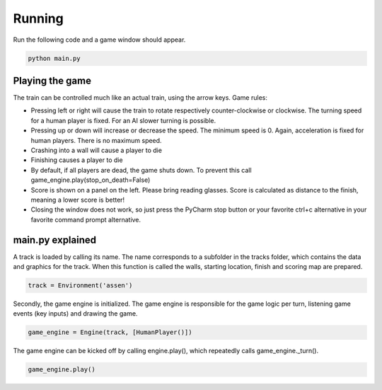 Running
=========================================
Run the following code and a game window should appear.

.. code-block:: bash

   python main.py

Playing the game
----------------
The train can be controlled much like an actual train, using the arrow keys. Game rules:

- Pressing left or right will cause the train to rotate respectively counter-clockwise or clockwise. The turning speed
  for a human player is fixed. For an AI slower turning is possible.
- Pressing up or down will increase or decrease the speed. The minimum speed is 0. Again, acceleration is fixed for
  human players. There is no maximum speed.
- Crashing into a wall will cause a player to die
- Finishing causes a player to die
- By default, if all players are dead, the game shuts down. To prevent this call game_engine.play(stop_on_death=False)
- Score is shown on a panel on the left. Please bring reading glasses. Score is calculated as distance to the finish,
  meaning a lower score is better!
- Closing the window does not work, so just press the PyCharm stop button or your favorite ctrl+c alternative in your
  favorite command prompt alternative.

main.py explained
-----------------
A track is loaded by calling its name. The name corresponds to a subfolder in the tracks folder, which contains the data
and graphics for the track. When this function is called the walls, starting location, finish and scoring map are
prepared.

.. code-block:: python

    track = Environment('assen')

Secondly, the game engine is initialized. The game engine is responsible for the game logic per turn, listening game
events (key inputs) and drawing the game.

.. code-block:: python

    game_engine = Engine(track, [HumanPlayer()])

The game engine can be kicked off by calling engine.play(), which repeatedly calls game_engine._turn().

.. code-block:: python

    game_engine.play()